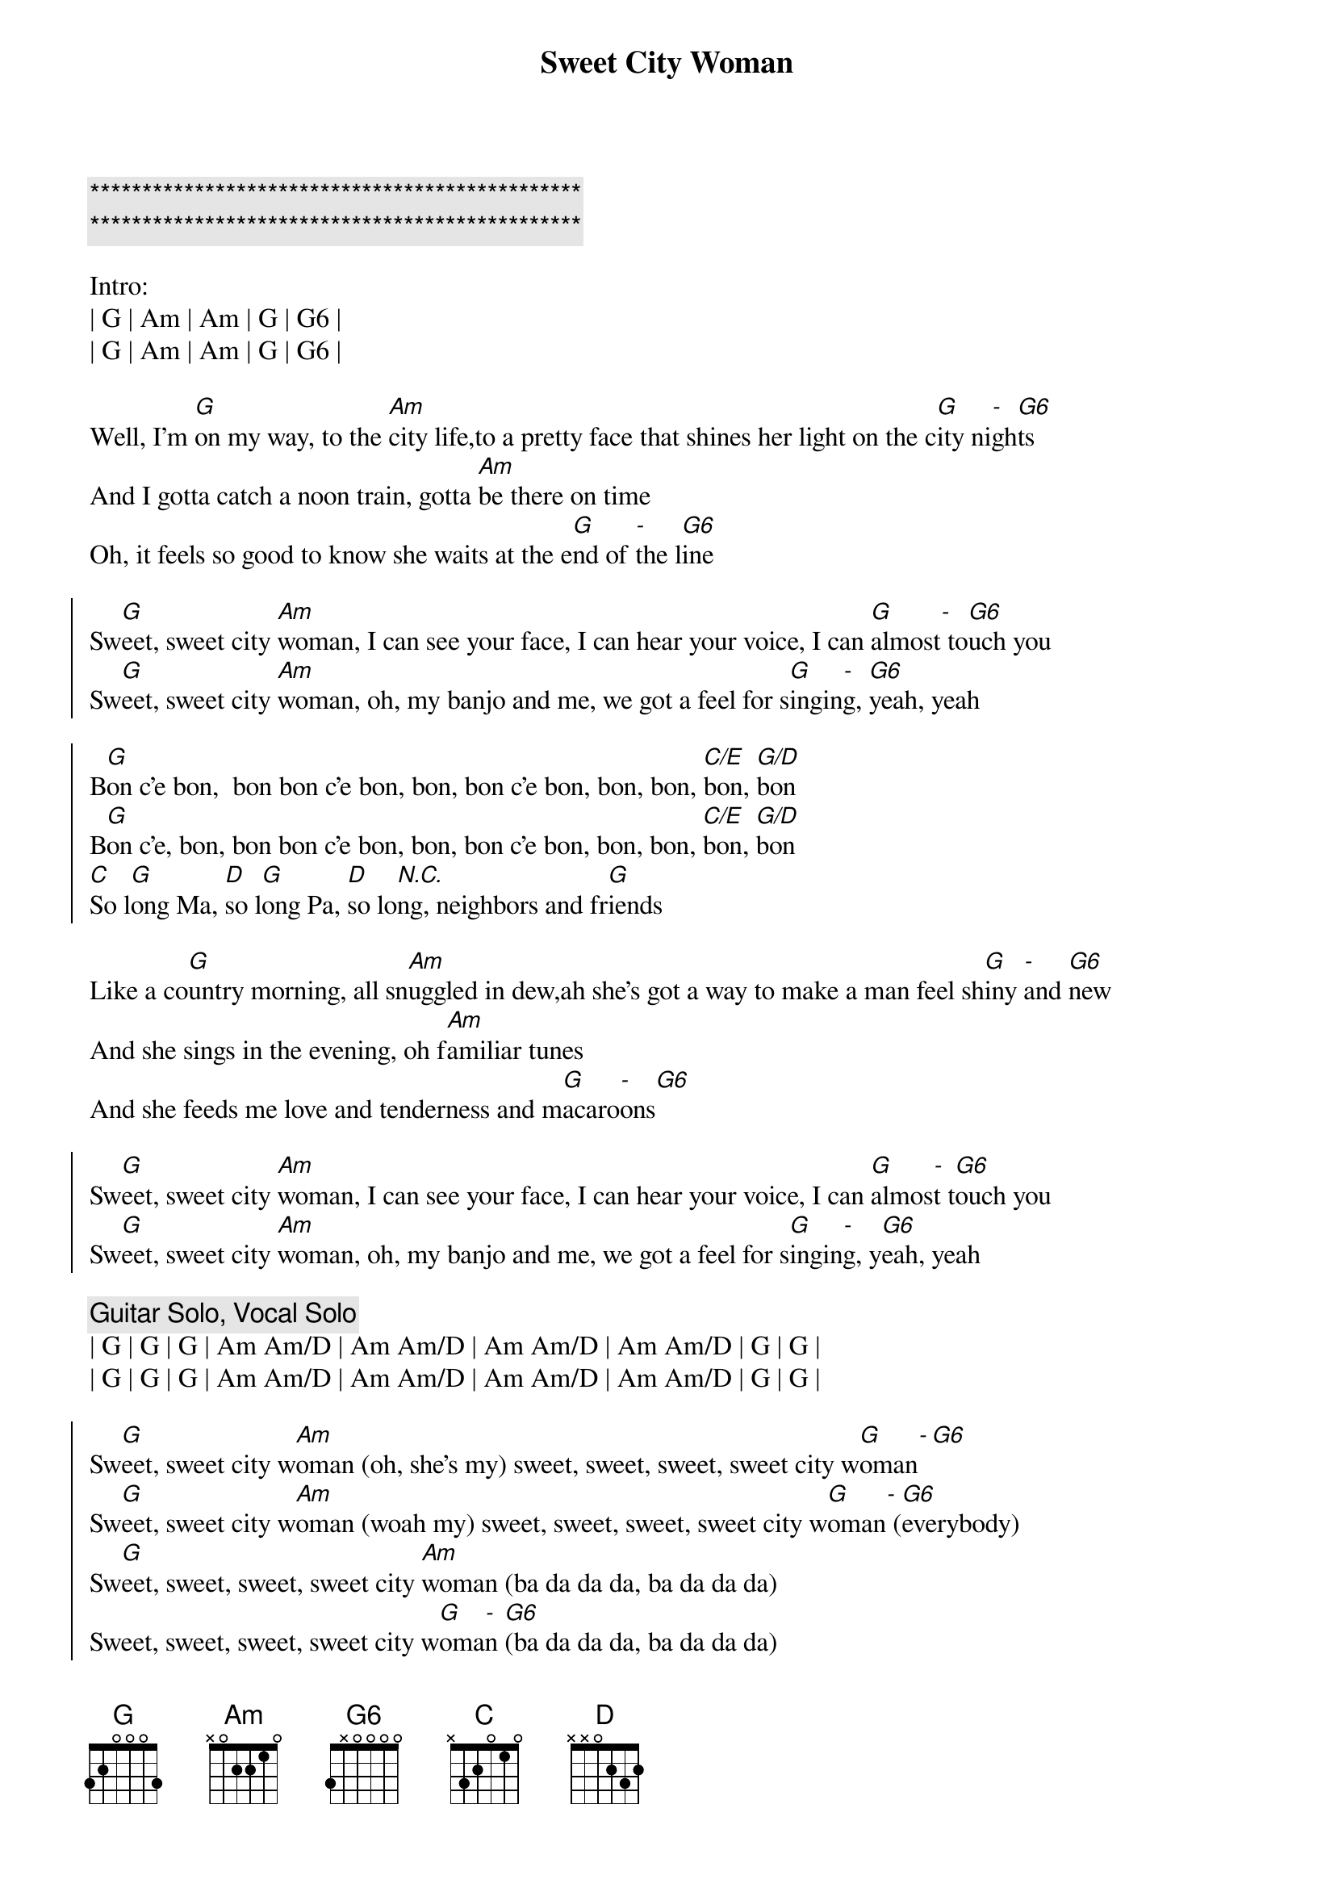 {title: Sweet City Woman}
{artist: Stampeders}
{key: G}

{c:***********************************************}
{c:***********************************************}

Intro:
| G | Am | Am | G | G6 |
| G | Am | Am | G | G6 |

{sov}
Well, I'm [G]on my way, to the [Am]city life,to a pretty face that shines her light on the c[G]ity ni[-]gh[G6]ts
And I gotta catch a noon train, gotta [Am]be there on time
Oh, it feels so good to know she waits at the e[G]nd of [-]the l[G6]ine
{eov}

{soc}
Sw[G]eet, sweet city [Am]woman, I can see your face, I can hear your voice, I can [G]almost[-] to[G6]uch you
Sw[G]eet, sweet city [Am]woman, oh, my banjo and me, we got a feel for s[G]ingin[-]g, [G6]yeah, yeah

B[G]on c'e bon,  bon bon c'e bon, bon, bon c'e bon, bon, bon, [C/E]bon, [G/D]bon
B[G]on c'e, bon, bon bon c'e bon, bon, bon c'e bon, bon, bon, [C/E]bon, [G/D]bon
[C]So l[G]ong Ma, [D]so l[G]ong Pa, [D]so lo[N.C.]ng, neighbors and fr[G]iends
{eoc}

{sov}
Like a co[G]untry morning, all sn[Am]uggled in dew,ah she's got a way to make a man feel sh[G]iny [-]and [G6]new
And she sings in the evening, oh f[Am]amiliar tunes
And she feeds me love and tenderness and m[G]acaro[-]ons[G6]
{eov}

{soc}
Sw[G]eet, sweet city [Am]woman, I can see your face, I can hear your voice, I can [G]almos[-]t t[G6]ouch you
Sw[G]eet, sweet city [Am]woman, oh, my banjo and me, we got a feel for s[G]ingin[-]g, y[G6]eah, yeah
{eoc}

{c: Guitar Solo, Vocal Solo}
| G | G | G | Am Am/D | Am Am/D | Am Am/D | Am Am/D | G | G |
| G | G | G | Am Am/D | Am Am/D | Am Am/D | Am Am/D | G | G |

{soc}
Sw[G]eet, sweet city w[Am]oman (oh, she's my) sweet, sweet, sweet, sweet city w[G]oman[-][G6]
Sw[G]eet, sweet city w[Am]oman (woah my) sweet, sweet, sweet, sweet city w[G]oman[-] ([G6]everybody)
Sw[G]eet, sweet, sweet, sweet city [Am]woman (ba da da da, ba da da da)
Sweet, sweet, sweet, sweet city w[G]oma[-]n [G6](ba da da da, ba da da da)
Sw[G]eet, sweet, sweet, sweet city [Am]woman (ba da da da, ba da da da)
Sweet, sweet, sweet, sweet city w[G]oma[-]n [G6](ba da da da, ba da da da)
{eoc}
